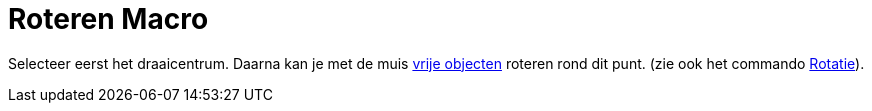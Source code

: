 = Roteren Macro
ifdef::env-github[:imagesdir: /nl/modules/ROOT/assets/images]

Selecteer eerst het draaicentrum. Daarna kan je met de muis xref:/Vrije_afhankelijke_en_hulpobjecten.adoc[vrije
objecten] roteren rond dit punt. (zie ook het commando xref:/commands/Rotatie.adoc[Rotatie]).
